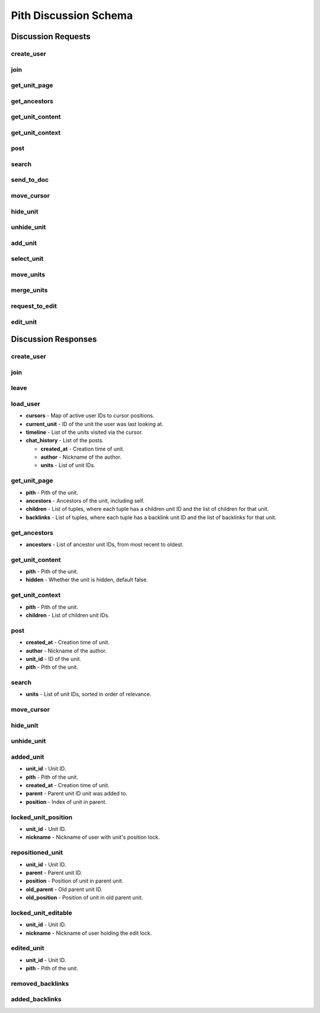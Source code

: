 #####################################
Pith Discussion Schema 
#####################################

*************************************
Discussion Requests
*************************************

.. _dreq_create_user-label:

create_user
=====================================

.. jsonschema:: ../../schema/discussion/requests/create_user.json

.. _dreq_join-label:

join
=====================================

.. jsonschema:: ../../schema/discussion/requests/join.json

.. _dreq_get_unit_page-label:

get_unit_page
=====================================

.. jsonschema:: ../../schema/discussion/requests/get_unit_page.json

.. _dreq_get_ancestors-label:

get_ancestors
=====================================

.. jsonschema:: ../../schema/discussion/requests/get_ancestors.json

.. _dreq_get_unit_content-label:

get_unit_content
=====================================

.. jsonschema:: ../../schema/discussion/requests/get_unit_content.json

.. _dreq_get_unit_context-label:

get_unit_context
=====================================

.. jsonschema:: ../../schema/discussion/requests/get_unit_context.json

.. _dreq_post-label:

post
=====================================

.. jsonschema:: ../../schema/discussion/requests/post.json

.. _dreq_search-label:

search
=====================================

.. jsonschema:: ../../schema/discussion/requests/search.json

.. _dreq_send_to_doc-label:

send_to_doc
=====================================

.. jsonschema:: ../../schema/discussion/requests/send_to_doc.json

.. _dreq_move_cursor-label:

move_cursor
=====================================

.. jsonschema:: ../../schema/discussion/requests/move_cursor.json

.. _dreq_hide_unit-label:

hide_unit
=====================================

.. jsonschema:: ../../schema/discussion/requests/hide_unit.json

.. _dreq_unhide_unit-label:

unhide_unit
=====================================

.. jsonschema:: ../../schema/discussion/requests/unhide_unit.json

.. _dreq_add_unit-label:

add_unit
=====================================

.. jsonschema:: ../../schema/discussion/requests/add_unit.json

.. _dreq_select_unit-label:

select_unit
=====================================

.. jsonschema:: ../../schema/discussion/requests/select_unit.json

.. _dreq_move_units-label:

move_units
=====================================

.. jsonschema:: ../../schema/discussion/requests/move_units.json

.. _dreq_merge_units-label:

merge_units
=====================================

.. jsonschema:: ../../schema/discussion/requests/merge_units.json

.. _dreq_request_to_edit-label:

request_to_edit
=====================================

.. jsonschema:: ../../schema/discussion/requests/request_to_edit.json

.. _dreq_edit_unit-label:

edit_unit
=====================================

.. jsonschema:: ../../schema/discussion/requests/edit_unit.json

*************************************
Discussion Responses
*************************************

.. _dres_create_user-label:

create_user
=====================================

.. jsonschema:: ../../schema/discussion/responses/create_user.json

.. _dres_join-label:

join
=====================================

.. jsonschema:: ../../schema/discussion/responses/join.json

.. _dres_leave-label:

leave
=====================================

.. jsonschema:: ../../schema/discussion/responses/leave.json

.. _dres_load_user-label:

load_user
=====================================

- **cursors** - Map of active user IDs to cursor positions. 
- **current_unit** - ID of the unit the user was last looking at.
- **timeline** - List of the units visited via the cursor.
- **chat_history** - List of the posts.

  - **created_at** - Creation time of unit. 
  - **author** - Nickname of the author.
  - **units** - List of unit IDs.

.. jsonschema:: ../../schema/discussion/responses/load_user.json

.. _dres_get_unit_page-label:

get_unit_page
=====================================

- **pith** - Pith of the unit.
- **ancestors** - Ancestors of the unit, including self.
- **children** - List of tuples, where each tuple has a children unit ID and the list of children for that unit.
- **backlinks** - List of tuples, where each tuple has a backlink unit ID and the list of backlinks for that unit.

.. jsonschema:: ../../schema/discussion/responses/get_unit_page.json

.. _dres_get_ancestors-label:

get_ancestors
=====================================

- **ancestors** - List of ancestor unit IDs, from most recent to oldest.

.. jsonschema:: ../../schema/discussion/responses/get_ancestors.json

.. _dres_get_unit_content-label:

get_unit_content
=====================================

- **pith** - Pith of the unit.
- **hidden** - Whether the unit is hidden, default false. 

.. jsonschema:: ../../schema/discussion/responses/get_unit_content.json

.. _dres_get_unit_context-label:

get_unit_context
=====================================

- **pith** - Pith of the unit.
- **children** - List of children unit IDs. 

.. jsonschema:: ../../schema/discussion/responses/get_unit_context.json

.. _dres_post-label:

post
=====================================

- **created_at** - Creation time of unit. 
- **author** - Nickname of the author. 
- **unit_id** - ID of the unit.
- **pith** - Pith of the unit. 

.. jsonschema:: ../../schema/discussion/responses/post.json

.. _dres_search-label:

search
=====================================

- **units** - List of unit IDs, sorted in order of relevance.

.. jsonschema:: ../../schema/discussion/responses/search.json

.. _dres_move_cursor-label:

move_cursor
=====================================

.. jsonschema:: ../../schema/discussion/responses/move_cursor.json

.. _dres_hide_unit-label:

hide_unit
=====================================

.. jsonschema:: ../../schema/discussion/responses/hide_unit.json

.. _dres_unhide_unit-label:

unhide_unit
=====================================

.. jsonschema:: ../../schema/discussion/responses/unhide_unit.json

.. _dres_added_unit-label:

added_unit
=====================================

- **unit_id** - Unit ID.
- **pith** - Pith of the unit.
- **created_at** - Creation time of unit. 
- **parent** - Parent unit ID unit was added to.
- **position** - Index of unit in parent.

.. jsonschema:: ../../schema/discussion/responses/added_unit.json

.. _dres_locked_unit_position-label:

locked_unit_position
=====================================

- **unit_id** - Unit ID.
- **nickname** - Nickname of user with unit's position lock.

.. jsonschema:: ../../schema/discussion/responses/locked_unit_position.json

.. _dres_repositioned_unit-label:

repositioned_unit
=====================================

- **unit_id** - Unit ID.
- **parent** - Parent unit ID.
- **position** - Position of unit in parent unit.
- **old_parent** - Old parent unit ID.
- **old_position** - Position of unit in old parent unit.

.. jsonschema:: ../../schema/discussion/responses/repositioned_unit.json

.. _dres_locked_unit_editable-label:

locked_unit_editable
=====================================

- **unit_id** - Unit ID.
- **nickname** - Nickname of user holding the edit lock.

.. jsonschema:: ../../schema/discussion/responses/locked_unit_editable.json

.. _dres_edited_unit-label:

edited_unit
=====================================

- **unit_id** - Unit ID.
- **pith** - Pith of the unit.

.. jsonschema:: ../../schema/discussion/responses/edited_unit.json

.. _dres_removed_backlinks-label:

removed_backlinks
=====================================

.. jsonschema:: ../../schema/discussion/responses/removed_backlinks.json

.. _dres_added_backlinks-label:

added_backlinks
=====================================

.. jsonschema:: ../../schema/discussion/responses/added_backlinks.json

